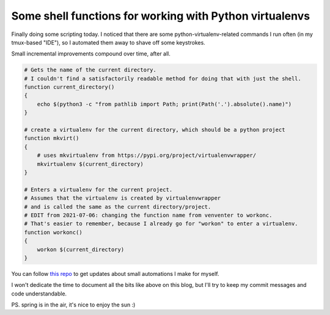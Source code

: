 Some shell functions for working with Python virtualenvs
========================================================

.. post:: 2021-03-31
   :author: Michal Bultrowicz
   :tags: Python, Linux, CLI, ZSH

Finally doing some scripting today.
I noticed that there are some python-virtualenv-related commands I run often (in my tmux-based "IDE"),
so I automated them away to shave off some keystrokes.

Small incremental improvements compound over time, after all.

.. code-block:: zsh

    # Gets the name of the current directory.
    # I couldn't find a satisfactorily readable method for doing that with just the shell.
    function current_directory()
    {
        echo $(python3 -c "from pathlib import Path; print(Path('.').absolute().name)")
    }

    # create a virtualenv for the current directory, which should be a python project
    function mkvirt()
    {
        # uses mkvirtualenv from https://pypi.org/project/virtualenvwrapper/
        mkvirtualenv $(current_directory)
    }

    # Enters a virtualenv for the current project.
    # Assumes that the virtualenv is created by virtualenvwrapper
    # and is called the same as the current directory/project.
    # EDIT from 2021-07-06: changing the function name from venventer to workonc.
    # That's easier to remember, because I already go for "workon" to enter a virtualenv.
    function workonc()
    {
        workon $(current_directory)
    }


You can follow `this repo <https://github.com/butla/configs_and_scripts>`_
to get updates about small automations I make for myself.

I won't dedicate the time to document all the bits like above on this blog,
but I'll try to keep my commit messages and code understandable.

PS. spring is in the air, it's nice to enjoy the sun :)
